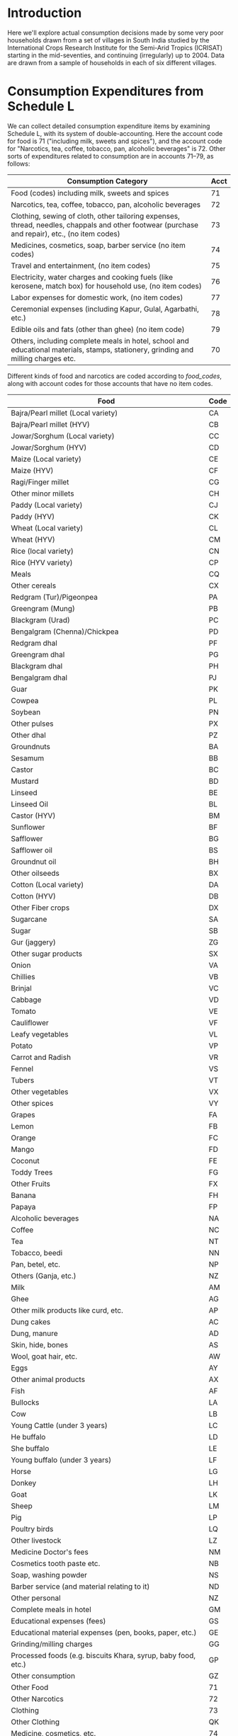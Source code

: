 #+PROPERTY: header-args:python :results output raw  :noweb no-export :exports code

* Introduction
  Here we'll explore actual consumption decisions made by some very
  poor households drawn from a set of villages in South India studied
  by the International Crops Research Institute for the Semi-Arid
  Tropics (ICRISAT) starting in the mid-seventies, and continuing
  (irregularly) up to 2004.  Data are drawn from a sample of
  households in each of six different villages.

* Consumption Expenditures from Schedule L
   We can collect detailed consumption expenditure items by examining
   Schedule L, with its system of double-accounting.  Here the account
   code for food is 71 ("including milk, sweets and spices"), and the
   account code for "Narcotics, tea, coffee, tobacco, pan, alcoholic
   beverages" is 72.  Other sorts of expenditures related to
   consumption are in accounts 71--79, as follows:

| Consumption Category                                                                                                                           | Acct |
|------------------------------------------------------------------------------------------------------------------------------------------------+------|
| Food (codes) including milk, sweets and spices                                                                                                 |   71 |
| Narcotics, tea, coffee, tobacco, pan, alcoholic beverages                                                                                      |   72 |
| Clothing, sewing of cloth, other tailoring expenses, thread, needles, chappals and other footwear (purchase and repair), etc., (no item codes) |   73 |
| Medicines, cosmetics, soap, barber service (no item codes)                                                                                     |   74 |
| Travel and entertainment, (no item codes)                                                                                                      |   75 |
| Electricity, water charges and cooking fuels (like kerosene, match box) for household use, (no item codes)                                     |   76 |
| Labor expenses for domestic work, (no item codes)                                                                                              |   77 |
| Ceremonial expenses (including Kapur, Gulal, Agarbathi, etc.)                                                                                  |   78 |
| Edible oils and fats (other than ghee) (no item code)                                                                                          |   79 |
| Others, including complete meals in hotel, school and educational materials, stamps, stationery, grinding and milling charges etc.             |   70 |

Different kinds of food and narcotics are coded according to
[[food_codes]], along with account codes for those accounts that have no
item codes.
   
   #+name: food_codes
   | Food                                                          | Code |
   |---------------------------------------------------------------+------|
   | Bajra/Pearl millet (Local variety)                            | CA   |
   | Bajra/Pearl millet (HYV)                                      | CB   |
   | Jowar/Sorghum (Local variety)                                 | CC   |
   | Jowar/Sorghum (HYV)                                           | CD   |
   | Maize (Local variety)                                         | CE   |
   | Maize (HYV)                                                   | CF   |
   | Ragi/Finger millet                                            | CG   |
   | Other minor millets                                           | CH   |
   | Paddy (Local variety)                                         | CJ   |
   | Paddy (HYV)                                                   | CK   |
   | Wheat (Local variety)                                         | CL   |
   | Wheat (HYV)                                                   | CM   |
   | Rice (local variety)                                          | CN   |
   | Rice (HYV variety)                                            | CP   |
   | Meals                                                         | CQ   |
   | Other cereals                                                 | CX   |
   | Redgram (Tur)/Pigeonpea                                       | PA   |
   | Greengram (Mung)                                              | PB   |
   | Blackgram (Urad)                                              | PC   |
   | Bengalgram (Chenna)/Chickpea                                  | PD   |
   | Redgram dhal                                                  | PF   |
   | Greengram dhal                                                | PG   |
   | Blackgram dhal                                                | PH   |
   | Bengalgram dhal                                               | PJ   |
   | Guar                                                          | PK   |
   | Cowpea                                                        | PL   |
   | Soybean                                                       | PN   |
   | Other pulses                                                  | PX   |
   | Other dhal                                                    | PZ   |
   | Groundnuts                                                    | BA   |
   | Sesamum                                                       | BB   |
   | Castor                                                        | BC   |
   | Mustard                                                       | BD   |
   | Linseed                                                       | BE   |
   | Linseed Oil                                                   | BL   |
   | Castor (HYV)                                                  | BM   |
   | Sunflower                                                     | BF   |
   | Safflower                                                     | BG   |
   | Safflower oil                                                 | BS   |
   | Groundnut oil                                                 | BH   |
   | Other oilseeds                                                | BX   |
   | Cotton (Local variety)                                        | DA   |
   | Cotton (HYV)                                                  | DB   |
   | Other Fiber crops                                             | DX   |
   | Sugarcane                                                     | SA   |
   | Sugar                                                         | SB   |
   | Gur (jaggery)                                                 | ZG   |
   | Other sugar products                                          | SX   |
   | Onion                                                         | VA   |
   | Chillies                                                      | VB   |
   | Brinjal                                                       | VC   |
   | Cabbage                                                       | VD   |
   | Tomato                                                        | VE   |
   | Cauliflower                                                   | VF   |
   | Leafy vegetables                                              | VL   |
   | Potato                                                        | VP   |
   | Carrot and Radish                                             | VR   |
   | Fennel                                                        | VS   |
   | Tubers                                                        | VT   |
   | Other vegetables                                              | VX   |
   | Other spices                                                  | VY   |
   | Grapes                                                        | FA   |
   | Lemon                                                         | FB   |
   | Orange                                                        | FC   |
   | Mango                                                         | FD   |
   | Coconut                                                       | FE   |
   | Toddy Trees                                                   | FG   |
   | Other Fruits                                                  | FX   |
   | Banana                                                        | FH   |
   | Papaya                                                        | FP   |
   | Alcoholic beverages                                           | NA   |
   | Coffee                                                        | NC   |
   | Tea                                                           | NT   |
   | Tobacco, beedi                                                | NN   |
   | Pan, betel, etc.                                              | NP   |
   | Others (Ganja, etc.)                                          | NZ   |
   | Milk                                                          | AM   |
   | Ghee                                                          | AG   |
   | Other milk products like curd, etc.                           | AP   |
   | Dung cakes                                                    | AC   |
   | Dung, manure                                                  | AD   |
   | Skin, hide, bones                                             | AS   |
   | Wool, goat hair, etc.                                         | AW   |
   | Eggs                                                          | AY   |
   | Other animal products                                         | AX   |
   | Fish                                                          | AF   |
   | Bullocks                                                      | LA   |
   | Cow                                                           | LB   |
   | Young Cattle (under 3 years)                                  | LC   |
   | He buffalo                                                    | LD   |
   | She buffalo                                                   | LE   |
   | Young buffalo (under 3 years)                                 | LF   |
   | Horse                                                         | LG   |
   | Donkey                                                        | LH   |
   | Goat                                                          | LK   |
   | Sheep                                                         | LM   |
   | Pig                                                           | LP   |
   | Poultry birds                                                 | LQ   |
   | Other livestock                                               | LZ   |
   | Medicine Doctor's fees                                        | NM   |
   | Cosmetics tooth paste etc.                                    | NB   |
   | Soap, washing powder                                          | NS   |
   | Barber service (and material relating to it)                  | ND   |
   | Other personal                                                | NZ   |
   | Complete meals in hotel                                       | GM   |
   | Educational expenses (fees)                                   | GS   |
   | Educational material expenses (pen, books, paper, etc.)       | GE   |
   | Grinding/milling charges                                      | GG   |
   | Processed foods (e.g. biscuits Khara, syrup, baby food, etc.) | GP   |
   | Other consumption                                             | GZ   |
   | Other Food                                                    | 71   |
   | Other Narcotics                                               | 72   |
   | Clothing                                                      | 73   |
   | Other Clothing                                                | QK   |
   | Medicine, cosmetics, etc.                                     | 74   |
   | Travel & Entertainment                                        | 75   |
   | Utilities                                                     | 76   |
   | Domestic labor                                                | 77   |
   | Ceremonial expenses                                           | 78   |
   | Edible oils                                                   | 79   |
   | Other                                                         | 70   |

** Column Specifications for Schedule L
#+begin_src python :tangle l.py
import pandas as pd
from collections import OrderedDict

Ldict =[('village', (2,3),  str),
        ('landclas',(3,4),  int),
        ('hhno',    (4,6),  int),
        ('year',    (6,7),  int),
        ('dayofint',(7,10), int),
        ('accrec',  (10,12),int),
        ('itmcode1',(12,14),str),
        ('itmcode2',(14,15),str),
        ('unit1',   (15,16),str),
        ('gdsoutq', (16,22),int),
        ('monvain', (22,28),float),
        ('accpay',  (29,31),int),
        ('itmcode3',(31,33),str),
        ('itmcode4',(33,34),str),
        ('unit2',   (34,35),str),
        ('gdsinq',  (35,41),int),
        ('monvaout',(41,48),float),
        ('distance',(48,50),float),
        ('partner', (50,51),str),
        ('kincast', (51,53),str),
        ('etc',     (53,57),str)]

Ldict = OrderedDict(sorted([(s[0],((s[1][0]-1,s[1][1]-1),s[2])) for s in Ldict], key = lambda t: t[1][0][0]))
Lcols = OrderedDict(sorted([(s[0],s[1][0]) for s in Ldict.items()], key = lambda t: t[1][0]))
Ltypes = {k:v[1] for k,v in Ldict.items()}


L = [pd.read_fwf('~/Data/VLS/MyVLS/VLS1/L/%s' % v,list(Lcols.values()),dtype=Ltypes) for v in ['aur','shi','kan']]

L[0].columns = list(Ldict.keys())
L[1].columns = list(Ldict.keys())
L[2].columns = list(Ldict.keys())

L = pd.concat(L)

# Clean up some garbage in accpay column
L.accpay = pd.to_numeric(L.accpay,errors='coerce')

# Deal with  a few lowercase codes
L.itmcode3 = L.itmcode3.str.upper()

# Create unique household ID
L['HHID'] = ['%s%d' % l for l in zip(L.village,L.hhno.fillna(0))]

L.to_pickle('l.df')

#+end_src

** Expenditures and Quantities
#+begin_src python :var codes=food_codes :tangle expenditures.py
import numpy as np
import pandas as pd
from cfe.df_utils import orgtbl_to_df

L = pd.read_pickle('l.df')

d = {v[1]:v[0] for v in codes}

Consumption = L.query('70 <= accpay < 80')[['village','HHID','year','accpay','itmcode3','unit2','gdsinq','monvaout']]

# Replace Nans in itmcode3 with accpay number
Consumption.itmcode3.fillna(Consumption.accpay,inplace=True)
del Consumption['accpay']

# Clean up some non-numeric garbage
Consumption.monvaout = Consumption.monvaout.astype(float)

# Similarly for quantities
Consumption.gdsinq = Consumption.gdsinq.astype(float)

X = Consumption.groupby(['village','year','HHID','itmcode3'])['monvaout'].sum()

Q = Consumption.groupby(['village','year','HHID','itmcode3','unit2'])['gdsinq'].sum()

Units = {'Q':'Quintal',
         'L':'Kilograms', # On theory of fluid weight being roughly 1kg/l
         'l':'Kilograms',
         'C':'Hundreds',
         'T':'Cubic feet',
         'M':'Meters',
         'K':'Kilograms',
         'k':'Kilograms',
         'N':'Number',
         'A':'Acres',
         'H':'Hours',
         'S':'Square feet'}

# Fix year indicators
X.rename({0.:80,1:81,2:82,3:83,4:84,5:75,6:76,7:77,8:78,9:79},level='year',inplace=True)
Q.rename({0.:80,1:81,2:82,3:83,4:84,5:75,6:76,7:77,8:78,9:79},level='year',inplace=True)

X = X.unstack('itmcode3').rename(columns=d)
X.index = X.index.reorder_levels(['HHID','year','village'])
X.index.names = ['j','t','m']

X.to_pickle('x.df')

Q = Q.unstack('itmcode3').rename(columns=d)

y = np.log(X)

#y.index.names = ['m','t','j']
#y = y.reorder_levels(['j','t','m'])

y.to_pickle('y.df')

Q.index.names = ['m','t','j','unit']
Q.rename(index=Units,level='unit',inplace=True)
Q = Q.reorder_levels(['j','t','m','unit'])
Q = Q.fillna(0)

Q.to_pickle('q.df')
#+end_src

#+results:

* Food Conversion (to nutrients)
  Alessandro Tarozzi provides a mapping from foods reported in the
  68th round of the NSS data into nutritional outcomes, using
  nutritive values from cite:gopalan-etal80.  Identifying foods
  consumed in the ICRISAT data which correspond to foods in the NSS
  data is mostly straight-forward.
** ICRISAT Foods to NSS 68 Food Codes
#+name: icrisat2nss
| ICRISAT Food Label                    | Code |
|---------------------------------------+------|
| Edible oils                           |  185 |
| Fish                                  |  191 |
| Ghee                                  |  164 |
| Milk                                  |  160 |
| "Other milk products like curd, etc." |  163 |
| Eggs                                  |  190 |
| Groundnuts                            |  241 |
| Sesamum                               |  260 |
| Mustard                               |  181 |
| Linseed                               |  185 |
| Sunflower                             |  184 |
| Safflower                             |  184 |
| Groundnut oil                         |  182 |
| Linseed Oil                           |  185 |
| Safflower oil                         |  184 |
| Other oilseeds                        |  260 |
| Bajra/Pearl millet (Local variety)    |  116 |
| Bajra/Pearl millet (HYV)              |  116 |
| Jowar/Sorghum (Local variety)         |  115 |
| Jowar/Sorghum (HYV)                   |  115 |
| Maize (Local variety)                 |  117 |
| Maize (HYV)                           |  117 |
| Ragi/Finger millet                    |  121 |
| Other minor millets                   |  120 |
| Paddy (Local variety)                 |  102 |
| Paddy (HYV)                           |  102 |
| Wheat (Local variety)                 |  108 |
| Wheat (HYV)                           |  108 |
| Rice (local variety)                  |  102 |
| Rice (HYV variety)                    |  102 |
| Meals                                 |  280 |
| Other cereals                         |  122 |
| Grapes                                |  237 |
| Lemon                                 |  216 |
| Orange                                |  228 |
| Mango                                 |  231 |
| Coconut                               |  224 |
| Banana                                |  220 |
| Other Fruits                          |  238 |
| Complete meals in hotel               |  280 |
| Various processed foods               |  296 |
| Bullocks                              |  193 |
| Cow                                   |  193 |
| Young Cattle (under 3 years)          |  193 |
| He buffalo                            |  193 |
| She buffalo                           |  193 |
| Goat                                  |  192 |
| Sheep                                 |  192 |
| Pig                                   |  194 |
| Poultry birds                         |  195 |
| Coffee                                |  272 |
| "Pan, betel, etc."                    |  301 |
| Tea                                   |  271 |
| Redgram (Tur)/Pigeonpea               |  142 |
| Greengram (Mung)                      |  143 |
| Blackgram (Urad)                      |  142 |
| Bengalgram (Chenna)/Chickpea          |  142 |
| Redgram dhal                          |  142 |
| Greengram dhal                        |  143 |
| Blackgram dhal                        |  142 |
| Bengalgram dhal                       |  142 |
| Cowpea                                |  146 |
| Soybean                               |  148 |
| Other pulses                          |  148 |
| Other dhal                            |  148 |
| Sugarcane                             |  172 |
| Sugar                                 |  172 |
| Other sugar products                  |  172 |
| Onion                                 |  201 |
| Chillies                              |  207 |
| Brinjal                               |  203 |
| Cabbage                               |  212 |
| Tomato                                |  202 |
| Leafy vegetables                      |  206 |
| Potato                                |  200 |
| Fennel                                |  261 |
| Other vegetables                      |  217 |
| Other spices                          |  261 |
| Gur (jaggery)                         |  173 |

** NSS 68 Food Codes
#+name: nss68codes
| NSS68 Items                                        | Code |
|----------------------------------------------------+------|
| apple                                              |  236 |
| arhar, tur                                         |  140 |
| baby food                                          |  161 |
| bajra & products                                   |  116 |
| banana                                             |  220 |
| barley & products                                  |  118 |
| beef/ buffalo meat                                 |  193 |
| beer                                               |  323 |
| berries                                            |  234 |
| besan                                              |  151 |
| biscuits, chocolates (rural)                       |  291 |
| biscuits, chocolates (urban)                       |  291 |
| black pepper                                       |  255 |
| bread (bakery)                                     |  113 |
| brinjal                                            |  203 |
| butter                                             |  165 |
| cabbage                                            |  212 |
| cake, pastry, prepared sweets (rural)              |  290 |
| cake, pastry, prepared sweets (urban)              |  290 |
| candy, misri                                       |  174 |
| carrot                                             |  205 |
| cashewnut                                          |  243 |
| cauliflower                                        |  211 |
| cereal substitutes (tapioca, jackfruit seed, etc.) |  139 |
| chicken                                            |  195 |
| chillis: green                                     |  207 |
| chips                                              |  293 |
| chira                                              |  103 |
| coconut                                            |  224 |
| coconut oil                                        |  183 |
| coconut, copra                                     |  240 |
| coconut: green                                     |  225 |
| coffee : cups                                      |  272 |
| coffee: powder                                     |  273 |
| cold beverages: bottled/canned                     |  275 |
| cooked meals purchased                             |  280 |
| cooked meals received as assistance                |  281 |
| cooked meals received free in workplace            |  282 |
| cooked snacks purchased [samosa, puri, paratha,    |  283 |
| cooked snacks purchased [samosa, puri, paratha,    |  283 |
| country liquor                                     |  322 |
| curd                                               |  163 |
| curry powder                                       |  258 |
| dates                                              |  242 |
| dhania                                             |  253 |
| dry chillies                                       |  256 |
| edible oil: others                                 |  185 |
| eggs                                               |  190 |
| fish, prawn                                        |  191 |
| foreign/ refined liquor or wine                    |  324 |
| french beans, barbati                              |  215 |
| fruit juice and shake                              |  276 |
| garlic                                             |  251 |
| ghee                                               |  164 |
| ginger                                             |  250 |
| goat meat/mutton                                   |  192 |
| gourd, pumpkin                                     |  213 |
| gram (split)                                       |  141 |
| gram (whole)                                       |  142 |
| gram products                                      |  150 |
| grapes                                             |  237 |
| groundnut                                          |  241 |
| groundnut oil                                      |  182 |
| guava                                              |  226 |
| gur                                                |  173 |
| honey                                              |  175 |
| ice-cream (rural)                                  |  166 |
| ice-cream (urban)                                  |  166 |
| ingredients for pan                                |  302 |
| jackfruit                                          |  221 |
| jeera                                              |  252 |
| jowar & products                                   |  115 |
| kharbooza                                          |  232 |
| khesari                                            |  147 |
| khoi, lawa                                         |  104 |
| lady?s finger                                      |  208 |
| leechi                                             |  235 |
| lemon                                              |  216 |
| maida                                              |  110 |
| maize & products                                   |  117 |
| mango                                              |  231 |
| masur                                              |  144 |
| milk : condensed/ powder                           |  162 |
| milk: liquid                                       |  160 |
| moong                                              |  143 |
| muri                                               |  105 |
| mustard oil                                        |  181 |
| oilseeds                                           |  260 |
| onion                                              |  201 |
| orange, mausami                                    |  228 |
| other beverages: cocoa, chocolate etc. (rural)     |  277 |
| other beverages: cocoa, etc. (urban)               |  278 |
| other cereals                                      |  122 |
| other dry fruits                                   |  247 |
| other fresh fruits (rural)                         |  238 |
| other fresh fruits (urban)                         |  238 |
| other milk products (rural)                        |  167 |
| other milk products (urban)                        |  167 |
| other nuts                                         |  245 |
| other packaged processed food (rural)              |  296 |
| other packaged processed food (urban)              |  296 |
| other pulse products                               |  152 |
| other pulses                                       |  148 |
| other rice products                                |  106 |
| other served processed food (rural)                |  284 |
| other served processed food (urban)                |  284 |
| other spices                                       |  261 |
| other vegetables (rural)                           |  217 |
| other vegetables (urban)                           |  217 |
| other wheat products                               |  114 |
| others: birds, crab, oyster, tortoise etc.         |  196 |
| palak/other leafy vegetables                       |  206 |
| pan: finished                                      |  301 |
| pan: leaf                                          |  300 |
| papad, bhujia, namkeen, mixture, chanachur         |  292 |
| papad, bhujia, namkeen, mixture, chanachur         |  292 |
| papaya                                             |  230 |
| parwal, patal/kundru                               |  210 |
| pears, naspati                                     |  233 |
| peas                                               |  146 |
| peas                                               |  214 |
| pickles                                            |  294 |
| pineapple                                          |  223 |
| pork                                               |  194 |
| potato (includes sweet potato and green plantain)  |  200 |
| radish                                             |  204 |
| ragi & products                                    |  121 |
| raisin, kishmish, monacca, etc.                    |  246 |
| refined oil [sunflower, soyabean, saffola, etc.]   |  184 |
| rice  PDS                                      |  101 |
| rice  other sources                            |  102 |
| sauce, jam, jelly                                  |  295 |
| sewai, noodles                                     |  112 |
| singara                                            |  227 |
| small millets & products                           |  120 |
| sugar  PDS                                     |  171 |
| sugar  other sources                           |  172 |
| suji, rawa                                         |  111 |
| tamarind                                           |  257 |
| tea : cups                                         |  270 |
| tea : leaf                                         |  271 |
| toddy                                              |  321 |
| tomato                                             |  202 |
| turmeric                                           |  254 |
| urd                                                |  145 |
| vanaspati, margarine                               |  180 |
| walnut                                             |  244 |
| watermelon                                         |  222 |
| wheat/atta  PDS                                |  107 |
| wheat/atta  other sources                      |  108 |

** ICRISAT Food Conversion Tables

   Combining the mapping from ICRISAT foods to NSS 68 codes, one can
   then calculate nutritional content for ICRISAT foods.
#+begin_src python :var foodcodes = icrisat2nss :colnames no :tangle fooditems.py
from cfe.df_utils import orgtbl_to_df, df_to_orgtbl
import pandas as pd

foodcodes = orgtbl_to_df(foodcodes).set_index('Code')

nss68 = pd.read_stata('~/Data/NSS/OriginalData/Food2Nutrition/nss68list.dta').set_index('id_item_68')
nss68.index.name = "Code"
nss68.rename(columns={'item':'NSS Item'},inplace=True)

Units = {'kg':'Kilograms',
         'gm':'Grams',
         'no.':'Number',
         'Re':'Rupees',
         'litre':'Kilograms'}

nss68['unit'].replace(Units,inplace=True)

nutrients = ['protein', 'fat', 'fibre', 'carbohydrate', 'energy_kcal', 'energy_kj',
             'calcium', 'iron', 'betacarotene', 'caroten_total', 'thiamine',
             'riboflavin', 'niacin', 'ascorbic_total', 'ext_source', 'pu_cal',
             'pu_prot', 'pu_fat']

fooditems = nss68[['NSS Item']].join(foodcodes,how='right')
print(df_to_orgtbl(fooditems.reset_index(),float_fmt='%d'))

fct = foodcodes.join(nss68) # ICRISAT food conversion table
fct.loc[fct.unit=='Grams',nutrients] = fct.loc[fct.unit=='Grams',nutrients]*1000
fct.loc[fct.unit=='Grams','unit'] = 'Kilograms'

fct.loc[fct.unit=='Hundreds',nutrients] = fct.loc[fct.unit=='Hundreds',nutrients]*100
fct.loc[fct.unit=='Hundreds','unit'] = 'Number'

fct = fct.reset_index().set_index(['ICRISAT Food Label','unit'])

fct=fct[~fct.index.duplicated()][nutrients]
fct.to_pickle('fct_units.df')

fct = fct.fillna(0)

fct.to_pickle('fct.df')
#+end_src

#+results:
|    | Code | NSS Item                                          | ICRISAT Food Label                  |
|----+------+---------------------------------------------------+-------------------------------------|
|  0 |  102 | rice  other sources                           | Paddy (Local variety)               |
|  1 |  102 | rice  other sources                           | Paddy (HYV)                         |
|  2 |  102 | rice  other sources                           | Rice (local variety)                |
|  3 |  102 | rice  other sources                           | Rice (HYV variety)                  |
|  4 |  108 | wheat/atta  other sources                     | Wheat (Local variety)               |
|  5 |  108 | wheat/atta  other sources                     | Wheat (HYV)                         |
|  6 |  115 | jowar & products                                  | Jowar/Sorghum (Local variety)       |
|  7 |  115 | jowar & products                                  | Jowar/Sorghum (HYV)                 |
|  8 |  116 | bajra & products                                  | Bajra/Pearl millet (Local variety)  |
|  9 |  116 | bajra & products                                  | Bajra/Pearl millet (HYV)            |
| 10 |  117 | maize & products                                  | Maize (Local variety)               |
| 11 |  117 | maize & products                                  | Maize (HYV)                         |
| 12 |  120 | small millets & products                          | Other minor millets                 |
| 13 |  121 | ragi & products                                   | Ragi/Finger millet                  |
| 14 |  122 | other cereals                                     | Other cereals                       |
| 15 |  142 | gram (whole)                                      | Redgram (Tur)/Pigeonpea             |
| 16 |  142 | gram (whole)                                      | Blackgram (Urad)                    |
| 17 |  142 | gram (whole)                                      | Bengalgram (Chenna)/Chickpea        |
| 18 |  142 | gram (whole)                                      | Redgram dhal                        |
| 19 |  142 | gram (whole)                                      | Blackgram dhal                      |
| 20 |  142 | gram (whole)                                      | Bengalgram dhal                     |
| 21 |  143 | moong                                             | Greengram (Mung)                    |
| 22 |  143 | moong                                             | Greengram dhal                      |
| 23 |  146 | peas                                              | Cowpea                              |
| 24 |  148 | other pulses                                      | Soybean                             |
| 25 |  148 | other pulses                                      | Other pulses                        |
| 26 |  148 | other pulses                                      | Other dhal                          |
| 27 |  160 | milk: liquid                                      | Milk                                |
| 28 |  163 | curd                                              | Other milk products like curd, etc. |
| 29 |  164 | ghee                                              | Ghee                                |
| 30 |  172 | sugar  other sources                          | Sugarcane                           |
| 31 |  172 | sugar  other sources                          | Sugar                               |
| 32 |  172 | sugar  other sources                          | Other sugar products                |
| 33 |  173 | gur                                               | Gur (jaggery)                       |
| 34 |  181 | mustard oil                                       | Mustard                             |
| 35 |  182 | groundnut oil                                     | Groundnut oil                       |
| 36 |  184 | refined oil [sunflower, soyabean, saffola, etc.]  | Sunflower                           |
| 37 |  184 | refined oil [sunflower, soyabean, saffola, etc.]  | Safflower                           |
| 38 |  184 | refined oil [sunflower, soyabean, saffola, etc.]  | Safflower oil                       |
| 39 |  185 | edible oil: others                                | Edible oils                         |
| 40 |  185 | edible oil: others                                | Linseed                             |
| 41 |  185 | edible oil: others                                | Linseed Oil                         |
| 42 |  190 | eggs                                              | Eggs                                |
| 43 |  191 | fish, prawn                                       | Fish                                |
| 44 |  192 | goat meat/mutton                                  | Goat                                |
| 45 |  192 | goat meat/mutton                                  | Sheep                               |
| 46 |  193 | beef/ buffalo meat                                | Bullocks                            |
| 47 |  193 | beef/ buffalo meat                                | Cow                                 |
| 48 |  193 | beef/ buffalo meat                                | Young Cattle (under 3 years)        |
| 49 |  193 | beef/ buffalo meat                                | He buffalo                          |
| 50 |  193 | beef/ buffalo meat                                | She buffalo                         |
| 51 |  194 | pork                                              | Pig                                 |
| 52 |  195 | chicken                                           | Poultry birds                       |
| 53 |  200 | potato (includes sweet potato and green plantain) | Potato                              |
| 54 |  201 | onion                                             | Onion                               |
| 55 |  202 | tomato                                            | Tomato                              |
| 56 |  203 | brinjal                                           | Brinjal                             |
| 57 |  206 | palak/other leafy vegetables                      | Leafy vegetables                    |
| 58 |  207 | chillis: green                                    | Chillies                            |
| 59 |  212 | cabbage                                           | Cabbage                             |
| 60 |  216 | lemon                                             | Lemon                               |
| 61 |  217 | other vegetables (rural)                          | Other vegetables                    |
| 62 |  217 | other vegetables (urban)                          | Other vegetables                    |
| 63 |  220 | banana                                            | Banana                              |
| 64 |  224 | coconut                                           | Coconut                             |
| 65 |  228 | orange, mausami                                   | Orange                              |
| 66 |  231 | mango                                             | Mango                               |
| 67 |  237 | grapes                                            | Grapes                              |
| 68 |  238 | other fresh fruits (rural)                        | Other Fruits                        |
| 69 |  238 | other fresh fruits (urban)                        | Other Fruits                        |
| 70 |  241 | groundnut                                         | Groundnuts                          |
| 71 |  260 | oilseeds                                          | Sesamum                             |
| 72 |  260 | oilseeds                                          | Other oilseeds                      |
| 73 |  261 | other spices                                      | Fennel                              |
| 74 |  261 | other spices                                      | Other spices                        |
| 75 |  271 | tea : leaf                                        | Tea                                 |
| 76 |  272 | coffee : cups                                     | Coffee                              |
| 77 |  280 | cooked meals purchased                            | Meals                               |
| 78 |  280 | cooked meals purchased                            | Complete meals in hotel             |
| 79 |  296 | other packaged processed food (rural)             | Various processed foods             |
| 80 |  296 | other packaged processed food (urban)             | Various processed foods             |
| 81 |  301 | pan: finished                                     | Pan, betel, etc.                    |







#+name: tab:nss_and_icrisat_foods
|    | Code | NSS Item                                          | ICRISAT Food Label                  |
|----+------+---------------------------------------------------+-------------------------------------|
|  0 |  102 | rice  other sources                           | Paddy (Local variety)               |
|  1 |  102 | rice  other sources                           | Paddy (HYV)                         |
|  2 |  102 | rice  other sources                           | Rice (local variety)                |
|  3 |  102 | rice  other sources                           | Rice (HYV variety)                  |
|  4 |  108 | wheat/atta  other sources                     | Wheat (Local variety)               |
|  5 |  108 | wheat/atta  other sources                     | Wheat (HYV)                         |
|  6 |  115 | jowar & products                                  | Jowar/Sorghum (Local variety)       |
|  7 |  115 | jowar & products                                  | Jowar/Sorghum (HYV)                 |
|  8 |  116 | bajra & products                                  | Bajra/Pearl millet (Local variety)  |
|  9 |  116 | bajra & products                                  | Bajra/Pearl millet (HYV)            |
| 10 |  117 | maize & products                                  | Maize (Local variety)               |
| 11 |  117 | maize & products                                  | Maize (HYV)                         |
| 12 |  120 | small millets & products                          | Other minor millets                 |
| 13 |  121 | ragi & products                                   | Ragi/Finger millet                  |
| 14 |  122 | other cereals                                     | Other cereals                       |
| 15 |  142 | gram (whole)                                      | Redgram (Tur)/Pigeonpea             |
| 16 |  142 | gram (whole)                                      | Blackgram (Urad)                    |
| 17 |  142 | gram (whole)                                      | Bengalgram (Chenna)/Chickpea        |
| 18 |  142 | gram (whole)                                      | Redgram dhal                        |
| 19 |  142 | gram (whole)                                      | Blackgram dhal                      |
| 20 |  142 | gram (whole)                                      | Bengalgram dhal                     |
| 21 |  143 | moong                                             | Greengram (Mung)                    |
| 22 |  143 | moong                                             | Greengram dhal                      |
| 23 |  146 | peas                                              | Cowpea                              |
| 24 |  148 | other pulses                                      | Soybean                             |
| 25 |  148 | other pulses                                      | Other pulses                        |
| 26 |  148 | other pulses                                      | Other dhal                          |
| 27 |  160 | milk: liquid                                      | Milk                                |
| 28 |  163 | curd                                              | Other milk products like curd, etc. |
| 29 |  164 | ghee                                              | Ghee                                |
| 30 |  172 | sugar  other sources                          | Sugarcane                           |
| 31 |  172 | sugar  other sources                          | Sugar                               |
| 32 |  172 | sugar  other sources                          | Other sugar products                |
| 33 |  173 | gur                                               | Gur (jaggery)                       |
| 34 |  181 | mustard oil                                       | Mustard                             |
| 35 |  182 | groundnut oil                                     | Groundnut oil                       |
| 36 |  184 | refined oil [sunflower, soyabean, saffola, etc.]  | Sunflower                           |
| 37 |  184 | refined oil [sunflower, soyabean, saffola, etc.]  | Safflower                           |
| 38 |  184 | refined oil [sunflower, soyabean, saffola, etc.]  | Safflower oil                       |
| 39 |  185 | edible oil: others                                | Edible oils                         |
| 40 |  185 | edible oil: others                                | Linseed                             |
| 41 |  185 | edible oil: others                                | Linseed Oil                         |
| 42 |  190 | eggs                                              | Eggs                                |
| 43 |  191 | fish, prawn                                       | Fish                                |
| 44 |  192 | goat meat/mutton                                  | Goat                                |
| 45 |  192 | goat meat/mutton                                  | Sheep                               |
| 46 |  193 | beef/ buffalo meat                                | Bullocks                            |
| 47 |  193 | beef/ buffalo meat                                | Cow                                 |
| 48 |  193 | beef/ buffalo meat                                | Young Cattle (under 3 years)        |
| 49 |  193 | beef/ buffalo meat                                | He buffalo                          |
| 50 |  193 | beef/ buffalo meat                                | She buffalo                         |
| 51 |  194 | pork                                              | Pig                                 |
| 52 |  195 | chicken                                           | Poultry birds                       |
| 53 |  200 | potato (includes sweet potato and green plantain) | Potato                              |
| 54 |  201 | onion                                             | Onion                               |
| 55 |  202 | tomato                                            | Tomato                              |
| 56 |  203 | brinjal                                           | Brinjal                             |
| 57 |  206 | palak/other leafy vegetables                      | Leafy vegetables                    |
| 58 |  207 | chillis: green                                    | Chillies                            |
| 59 |  212 | cabbage                                           | Cabbage                             |
| 60 |  216 | lemon                                             | Lemon                               |
| 61 |  217 | other vegetables (rural)                          | Other vegetables                    |
| 62 |  217 | other vegetables (urban)                          | Other vegetables                    |
| 63 |  220 | banana                                            | Banana                              |
| 64 |  224 | coconut                                           | Coconut                             |
| 65 |  228 | orange, mausami                                   | Orange                              |
| 66 |  231 | mango                                             | Mango                               |
| 67 |  237 | grapes                                            | Grapes                              |
| 68 |  238 | other fresh fruits (rural)                        | Other Fruits                        |
| 69 |  238 | other fresh fruits (urban)                        | Other Fruits                        |
| 70 |  241 | groundnut                                         | Groundnuts                          |
| 71 |  260 | oilseeds                                          | Sesamum                             |
| 72 |  260 | oilseeds                                          | Other oilseeds                      |
| 73 |  261 | other spices                                      | Fennel                              |
| 74 |  261 | other spices                                      | Other spices                        |
| 75 |  271 | tea : cups                                        | Tea                                 |
| 76 |  272 | coffee : cups                                     | Coffee                              |
| 77 |  280 | cooked meals purchased                            | Meals                               |
| 78 |  280 | cooked meals purchased                            | Complete meals in hotel             |
| 79 |  296 | other packaged processed food (rural)             | Various processed foods             |
| 80 |  296 | other packaged processed food (urban)             | Various processed foods             |
| 81 |  301 | pan: finished                                     | Pan, betel, etc.                    |



** Calculate ICRISAT Nutrients & Standardized Quantities
#+begin_src ipython :tangle nutrients.py
import pandas as pd
import numpy as np

def prices(Q,X,tol=1e-6):
    """Impute prices from data on expenditures and quantities.

    Non-trivial because quantities may be reported in different units.
    """
    
    myQ = Q.groupby(['j','t','m','unit']).sum()

    B={}
    for t in myQ.index.levels[1]:
        for m in myQ.index.levels[2]:
            for i in myQ.columns:
                useX = X.query("t==%d and m=='%s'" % (t,m))[i].fillna(0)
                useQ = myQ.query("t==%d and m=='%s'" % (t,m))[i].fillna(0).unstack('unit')
                if len(useX):
                    q,x = useQ.fillna(0).align(useX.fillna(0),axis=0,join='inner')
                    b = np.linalg.lstsq(q,x,rcond=None)[0]
                    b = pd.Series(b,index=q.columns,name=i)
                    B[(t,m,i)] = b.where(b>0,0).round(6)

    P = pd.concat(B).replace(0,np.nan).dropna()
    P.index.names = ['t','m','i','unit']

    P = P.unstack(['i','unit'])
    
    return P


def quantities(X,P,tol=1e-6):
    """
    Return standardized quantities from expenditures & prices.

    Inputs are:
        - X :: DataFrame of expenditures, with index (j,t,m)
        - P :: DataFrame of prices, with index (i,unit,m,t)
               and columns (i,m,t).
    """

    Q={}
    for t in X.index.levels[1]:
        for m in X.index.levels[2]:
            useX = X.query("t==%d and m=='%s'" % (t,m)).fillna(0)
            try:
                useP = P.xs((t,m)).fillna(0).unstack('unit')
                foo = useX.align(useP.T,axis=1,join='inner')
                if len(useX):
                    myQ = foo[0]@pd.DataFrame(np.linalg.pinv(foo[1]),index=foo[1].columns,columns=foo[1].index)
                    myQ = myQ.loc[:,(myQ > tol).sum()>1]
                    Q[(t,m)] = myQ
            except KeyError: pass

    return Q

def nutrition(fct,Q,tol=1e-6):
    """Compute household nutritional intake.

    Inputs:

     - fct :: food conversion DataFrame with index of food
              labels and units, and columns nutrients.

     - Q :: Dictionary of DataFrames with keys (t,m'); each DataFrame
            is Food quantities, index of j, columns (i, units).
    """

    N = {}
    for k in Q.keys():
        baz = Q[k].align(fct.T,axis=1,join='inner')

        myN = baz[0].fillna(0)@baz[1].fillna(0).T
        N[k] = myN.loc[myN.sum(axis=1)>tol,:]

    return N

Q = pd.read_pickle('q.df')
X = pd.read_pickle('x.df')

X.columns.name = 'i'
Q.columns.name = 'i'
    
fct = pd.read_pickle('fct_units.df')
fct.index.names = ['i','unit']

P = prices(Q,X,tol=1e-6)

# Get prices using units in fct:
myP = P.T.align(fct,axis=0,join='right')[0].T

myP0 = myP.copy()
myP0.columns = myP0.columns.droplevel('unit')

myP0 = myP0.dropna(how='all')
myP0.to_pickle('prices.df')

#Qhat = quantities(X,P)

# Nutrients per day
#N = {k:n/365 for k,n in nutrition(fct,Qhat).items()}

#N = pd.concat(N.values())

#N.to_pickle('nutrients.df')

#N.head()
#+end_src


* Demographics from Schedule C
#+begin_src ipython :tangle c.py
import numpy as np
import pandas as pd
from collections import OrderedDict

r0 = pd.read_csv('~/Data/VLS/MyVLS/VLS1/Chicago/sc.raw',delimiter="\s+",
                 header=None,skiprows=filter(lambda x: x % 6 != 0,range(81924)),
                 names=['village','class','hhno','year','dayofint','member','rltohd'])

r1 = pd.read_csv('~/Data/VLS/MyVLS/VLS1/Chicago/sc.raw',delimiter="\s+",
                 header=None,skiprows=filter(lambda x: x % 6 != 1,range(81924)),
                 names=['sex','age','marst','educ','yrended','mocc','socc'])

C = pd.concat([r0,r1],axis=1)

# Create unique household ID
C.village.replace(to_replace={1:'A',2:'B',3:'C',4:'D',5:'E',6:'F'},inplace=True)
C.sex.replace(to_replace={6:'F',13:'M'},inplace=True)

C['HHID'] = ['%s%d' % l for l in zip(C.village,C.hhno.fillna(0))]
del C['hhno']

#| Nutrition                      | Source | C 1-3 | F 4-8 | M 4-8 | F 9-13 | M 9-13 | F 14-18 | M 14-18 | F 19-30 | M 19-30 | F 31-50 | M 31-50 | F 51+ | M 51+ |

agesex = ['C 0-0.5', 'C 0.5-1', 'C 1-3', 'C 4-6', 'C 7-9',
          'B 10-12', 'B 13-15', 'B 16-17',
          'G 10-12', 'G 13-15', 'G 16-17',
          'M','W']

C['C 0-0.5'] = C['age'] <= 0.5
C['C 0.5-1'] = (C['age'] > 0.5) & (C['age'] <= 1)
C['C 1-3'] = (C['age'] > 1) & (C['age'] <= 3)
C['C 4-6'] = (C['age'] > 3) & (C['age'] <= 6)
C['C 7-9'] = (C['age'] > 6) & (C['age'] <= 9)

C['B 10-12'] = (C['sex']=='M') & (C['age'] > 9) & (C['age'] <= 12)
C['G 10-12'] = (C['sex']=='F') & (C['age'] > 9) & (C['age'] <= 12)

C['B 13-15'] = (C['sex']=='M') & (C['age'] > 12) & (C['age'] <= 15)
C['G 13-15'] = (C['sex']=='F') & (C['age'] > 12) & (C['age'] <= 15)

C['B 16-17'] = (C['sex']=='M') & (C['age'] > 15) & (C['age'] <= 17)
C['G 16-17'] = (C['sex']=='F') & (C['age'] > 15) & (C['age'] <= 17)

C['M'] = (C['sex']=='M') & (C['age'] > 17) 
C['W'] = (C['sex']=='F') & (C['age'] > 17) 

C.to_pickle('c.df')

z = C.groupby(['village','year','HHID'])[agesex].sum() #['Men','Women','Boys','Girls']].sum()
z['log Hsize'] = np.log(z.sum(axis=1))

z.index.names = ['m','t','j']
z = z.reorder_levels(['j','t','m'])

z.to_pickle('z.df')

#+end_src




* Nutritional needs of households

| Sex-Age | Calories | Protein | Fat | Calcium | Iron | Betacarotene | Thiamine | Riboflavin | Niacin | Ascorbic Acid |
|---------+----------+---------+-----+---------+------+--------------+----------+------------+--------+---------------|
| C 0-0.5 |          |         |     |     500 |      |              |       .2 |         .3 |        |            25 |
| C 0.5-1 |          |         |  19 |     500 |    5 |         2800 |       .3 |         .4 |        |            25 |
| C 1-3   |     1060 |    16.7 |  27 |     600 |    9 |         3200 |       .5 |         .6 |      8 |            40 |
| C 4-6   |     1350 |    20.1 |  25 |     600 |   13 |         3200 |       .7 |         .8 |     11 |            40 |
| C 7-9   |     1690 |    29.5 |  30 |     600 |   16 |         4800 |       .8 |         1. |     13 |            40 |
| B 10-12 |     2190 |    39.9 |  35 |     800 |   21 |         4800 |      1.1 |        1.3 |     15 |            40 |
| G 10-12 |     2010 |    40.4 |  35 |     800 |   27 |         4800 |       1. |        1.2 |     13 |            40 |
| B 13-15 |     2750 |    54.3 |  45 |     800 |   32 |         4800 |      1.4 |        1.6 |     16 |            40 |
| G 13-15 |     2330 |    51.9 |  40 |     800 |   27 |         4800 |      1.2 |        1.4 |     14 |            40 |
| B 16-17 |     3020 |    61.5 |  50 |     800 |   28 |         4800 |      1.5 |        1.8 |     17 |            40 |
| G 16-17 |     2440 |    55.5 |  35 |     800 |   26 |         4800 |       1. |        1.2 |     14 |            40 |
| M       |     2730 |      60 |  30 |     600 |   17 |         4800 |      1.4 |        1.4 |     18 |            40 |
| W       |     2230 |      55 |  25 |    1200 |   21 |         4800 |      1.1 |        1.3 |     14 |            40 |



* Write DataFrames to google sheet
#+begin_src python :results output :var user="ethan.ligon@gmail.com" spread_fn="ICRISAT expenditures"
import pandas as pd
import numpy as np
from gspread_pandas import Client, Spread
from gspread_pandas.client import SpreadsheetNotFound

client = Client(user)

try:
    spread = Spread(user,spread_fn)
except SpreadsheetNotFound:
    client.create(spread_fn)
    spread = Spread(user,spread_fn)
    spread.delete_sheet('Sheet1')

y = pd.read_pickle('y.df')
q = pd.read_pickle('q.df')
z = pd.read_pickle('z.df')
#z.index.names = ['m','t','j']
#z = z.reorder_levels(['j','t','m'])

spread.df_to_sheet(np.exp(y),sheet="Expenditures")
spread.df_to_sheet(z,sheet="Household Characteristics")
spread.df_to_sheet(q,sheet="Consumption")
spread.df_to_sheet(pd.read_pickle('fct.df'),sheet="FCT")

print(spread.sheets)

#+end_src

#+results:
[<Worksheet 'Expenditures' id:744482690>, <Worksheet 'Household Characteristics' id:1760828959>, <Worksheet 'Consumption' id:1987214981>, <Worksheet 'FCT' id:936160040>]
[<Worksheet 'Expenditures' id:744482690>, <Worksheet 'Household Characteristics' id:1760828959>, <Worksheet 'Consumption' id:1987214981>, <Worksheet 'FCT' id:936160040>]
[<Worksheet 'Expenditures' id:744482690>, <Worksheet 'Household Characteristics' id:1760828959>, <Worksheet 'Consumption' id:1987214981>, <Worksheet 'FCT' id:936160040>]
[<Worksheet 'Expenditures' id:744482690>, <Worksheet 'Household Characteristics' id:1760828959>, <Worksheet 'Consumption (kgs)' id:973503312>, <Worksheet 'Consumption' id:1987214981>]
[<Worksheet 'Expenditures' id:744482690>, <Worksheet 'Household Characteristics' id:1760828959>, <Worksheet 'Consumption (kgs)' id:973503312>]
[<Worksheet 'Expenditures' id:744482690>, <Worksheet 'Household Characteristics' id:1760828959>]

* Estimating Demands
#+begin_src ipython :tangle estimation.py
import pandas as pd
import cfe
import numpy as np

z = pd.read_pickle('z.df')

y = pd.read_pickle('y.df')

prices = pd.read_pickle('prices.df')

#y = np.log(pd.read_pickle('q.df').replace(0,np.nan))

y = y.to_xarray().to_array('i')
z = z.to_xarray().to_array('k')
prices = prices.to_xarray().to_array('i')

result = cfe.Result(y=y,z=z,prices=prices)

result.get_predicted_log_expenditures()
result.get_loglambdas()
result.get_alpha()

result.to_dataset('result.ds')

print(cfe.df_utils.df_to_orgtbl(result.beta.to_dataframe().sort_values('beta',ascending=False)))
#+end_src

#+results:
| i                                                       | beta      |
|---------------------------------------------------------+-----------|
| Ceremonial expenses                                     | \(1.314\) |
| Milk                                                    | \(0.925\) |
| Redgram dhal                                            | \(0.856\) |
| Soap, washing powder                                    | \(0.854\) |
| Sugar                                                   | \(0.836\) |
| Travel & Entertainment                                  | \(0.789\) |
| Pan, betel, etc.                                        | \(0.676\) |
| Educational material expenses (pen, books, paper, etc.) | \(0.658\) |
| Bengalgram dhal                                         | \(0.636\) |
| Gur (jaggery)                                           | \(0.613\) |
| Clothing                                                | \(0.608\) |
| Cosmetics tooth paste etc.                              | \(0.601\) |
| Medicine Doctor's fees                                  | \(0.593\) |
| Tea                                                     | \(0.571\) |
| Other vegetables                                        | \(0.506\) |
| Coconut                                                 | \(0.445\) |
| Other spices                                            | \(0.433\) |
| Utilities                                               | \(0.381\) |
| Onion                                                   | \(0.367\) |
| Grinding/milling charges                                | \(0.355\) |
| Complete meals in hotel                                 | \(0.350\) |
| Tobacco, beedi                                          | \(0.278\) |
| Jowar/Sorghum (Local variety)                           | \(0.242\) |
| Chillies                                                | \(0.135\) |
:end:


* Expenditures and Nutrients vs. \log\lambda

** Expenditures vs. \log\lambda
   :PROPERTIES:
   :EXPORT_FILE_NAME: exp_vs_loglambda.ipynb
   :END:
#+begin_src ipython
%matplotlib inline
import cfe
import pandas as pd
import matplotlib.pyplot as plt

r0 = cfe.from_dataset('result.ds')

# Turn off variation in household composition
r0['z'] = r0['z']*0

l0 = r0.loglambdas.sel(t=75,m='A')

# Predicted total expenditures given lambda & prices
x0 = r0.get_predicted_expenditures().sum('i').sel(t=75,m='A')

plt.scatter(x0,l0)
plt.show()
#+end_src

** Nutrients
Now consider nutrients:
#+begin_src ipython

Q = r0.get_predicted_expenditures().sel(t=75,m='A',drop=True).to_dataframe('q')
Q = Q.unstack('i')
Q.columns = Q.columns.droplevel(0)

fct = pd.read_pickle('fct.df')

# Intersection of foods in Q and fct0
use = list(set(fct.index.tolist()).intersection(Q.columns))

# Inner product of quantities of food and FCT gives nutrients
N = Q[use].dot(fct.loc[use,:])

# Nutrients per day
N = N.groupby(['j']).sum()/365

pl.scatter(l0,N['pu_prot'])
pl.scatter(l0,N['pu_cal'])
pl.scatter(l0,x0)
pl.legend(['Protein','Calories','Tot. Exp'])
pl.show()

#+end_src


#+begin_src ipython

fct = pd.read_pickle('fct.df')

fct.head()
#+end_src

#+results:
:results:
# Out[6]:
# text/plain
:                           protein   fat       fibre  carbohydrate  \
: ICRISAT Food Label                                                  
: Paddy (Local variety)   78.099998   5.5   37.400002    771.600037   
: Paddy (HYV)             78.099998   5.5   37.400002    771.600037   
: Rice (local variety)    78.099998   5.5   37.400002    771.600037   
: Rice (HYV variety)      78.099998   5.5   37.400002    771.600037   
: Wheat (Local variety)  105.800003  15.0  112.949997    644.449951   
: 
:                        energy_kcal  energy_kj     calcium       iron  \
: ICRISAT Food Label                                                     
: Paddy (Local variety)  3513.423096    14710.0   81.099998   7.200000   
: Paddy (HYV)            3513.423096    14710.0   81.099998   7.200000   
: Rice (local variety)   3513.423096    14710.0   81.099998   7.200000   
: Rice (HYV variety)     3513.423096    14710.0   81.099998   7.200000   
: Wheat (Local variety)  3208.894531    13435.0  351.500000  40.349998   
: 
:                        betacarotene  caroten_total  thiamine  riboflavin  \
: ICRISAT Food Label                                                         
: Paddy (Local variety)           0.0          469.0       1.7         0.6   
: Paddy (HYV)                     0.0          469.0       1.7         0.6   
: Rice (local variety)            0.0          469.0       1.7         0.6   
: Rice (HYV variety)              0.0          469.0       1.7         0.6   
: Wheat (Local variety)          28.5         2840.0       4.4         1.5   
: 
:                        niacin  ascorbic_total  ext_source  pu_cal  pu_prot  \
: ICRISAT Food Label                                                           
: Paddy (Local variety)   25.10             0.0         0.0  3460.0     75.0   
: Paddy (HYV)             25.10             0.0         0.0  3460.0     75.0   
: Rice (local variety)    25.10             0.0         0.0  3460.0     75.0   
: Rice (HYV variety)      25.10             0.0         0.0  3460.0     75.0   
: Wheat (Local variety)   25.25             0.0         0.0  3410.0    121.0   
: 
:                        pu_fat  
: ICRISAT Food Label             
: Paddy (Local variety)     5.0  
: Paddy (HYV)               5.0  
: Rice (local variety)      5.0  
: Rice (HYV variety)        5.0  
: Wheat (Local variety)    17.0  

# text/html
#+BEGIN_EXPORT html
<div>
<style scoped>
    .dataframe tbody tr th:only-of-type {
        vertical-align: middle;
    }

    .dataframe tbody tr th {
        vertical-align: top;
    }

    .dataframe thead th {
        text-align: right;
    }
</style>
<table border="1" class="dataframe">
  <thead>
    <tr style="text-align: right;">
      <th></th>
      <th>protein</th>
      <th>fat</th>
      <th>fibre</th>
      <th>carbohydrate</th>
      <th>energy_kcal</th>
      <th>energy_kj</th>
      <th>calcium</th>
      <th>iron</th>
      <th>betacarotene</th>
      <th>caroten_total</th>
      <th>thiamine</th>
      <th>riboflavin</th>
      <th>niacin</th>
      <th>ascorbic_total</th>
      <th>ext_source</th>
      <th>pu_cal</th>
      <th>pu_prot</th>
      <th>pu_fat</th>
    </tr>
    <tr>
      <th>ICRISAT Food Label</th>
      <th></th>
      <th></th>
      <th></th>
      <th></th>
      <th></th>
      <th></th>
      <th></th>
      <th></th>
      <th></th>
      <th></th>
      <th></th>
      <th></th>
      <th></th>
      <th></th>
      <th></th>
      <th></th>
      <th></th>
      <th></th>
    </tr>
  </thead>
  <tbody>
    <tr>
      <th>Paddy (Local variety)</th>
      <td>78.099998</td>
      <td>5.5</td>
      <td>37.400002</td>
      <td>771.600037</td>
      <td>3513.423096</td>
      <td>14710.0</td>
      <td>81.099998</td>
      <td>7.200000</td>
      <td>0.0</td>
      <td>469.0</td>
      <td>1.7</td>
      <td>0.6</td>
      <td>25.10</td>
      <td>0.0</td>
      <td>0.0</td>
      <td>3460.0</td>
      <td>75.0</td>
      <td>5.0</td>
    </tr>
    <tr>
      <th>Paddy (HYV)</th>
      <td>78.099998</td>
      <td>5.5</td>
      <td>37.400002</td>
      <td>771.600037</td>
      <td>3513.423096</td>
      <td>14710.0</td>
      <td>81.099998</td>
      <td>7.200000</td>
      <td>0.0</td>
      <td>469.0</td>
      <td>1.7</td>
      <td>0.6</td>
      <td>25.10</td>
      <td>0.0</td>
      <td>0.0</td>
      <td>3460.0</td>
      <td>75.0</td>
      <td>5.0</td>
    </tr>
    <tr>
      <th>Rice (local variety)</th>
      <td>78.099998</td>
      <td>5.5</td>
      <td>37.400002</td>
      <td>771.600037</td>
      <td>3513.423096</td>
      <td>14710.0</td>
      <td>81.099998</td>
      <td>7.200000</td>
      <td>0.0</td>
      <td>469.0</td>
      <td>1.7</td>
      <td>0.6</td>
      <td>25.10</td>
      <td>0.0</td>
      <td>0.0</td>
      <td>3460.0</td>
      <td>75.0</td>
      <td>5.0</td>
    </tr>
    <tr>
      <th>Rice (HYV variety)</th>
      <td>78.099998</td>
      <td>5.5</td>
      <td>37.400002</td>
      <td>771.600037</td>
      <td>3513.423096</td>
      <td>14710.0</td>
      <td>81.099998</td>
      <td>7.200000</td>
      <td>0.0</td>
      <td>469.0</td>
      <td>1.7</td>
      <td>0.6</td>
      <td>25.10</td>
      <td>0.0</td>
      <td>0.0</td>
      <td>3460.0</td>
      <td>75.0</td>
      <td>5.0</td>
    </tr>
    <tr>
      <th>Wheat (Local variety)</th>
      <td>105.800003</td>
      <td>15.0</td>
      <td>112.949997</td>
      <td>644.449951</td>
      <td>3208.894531</td>
      <td>13435.0</td>
      <td>351.500000</td>
      <td>40.349998</td>
      <td>28.5</td>
      <td>2840.0</td>
      <td>4.4</td>
      <td>1.5</td>
      <td>25.25</td>
      <td>0.0</td>
      <td>0.0</td>
      <td>3410.0</td>
      <td>121.0</td>
      <td>17.0</td>
    </tr>
  </tbody>
</table>
</div>
#+END_EXPORT
:end:






